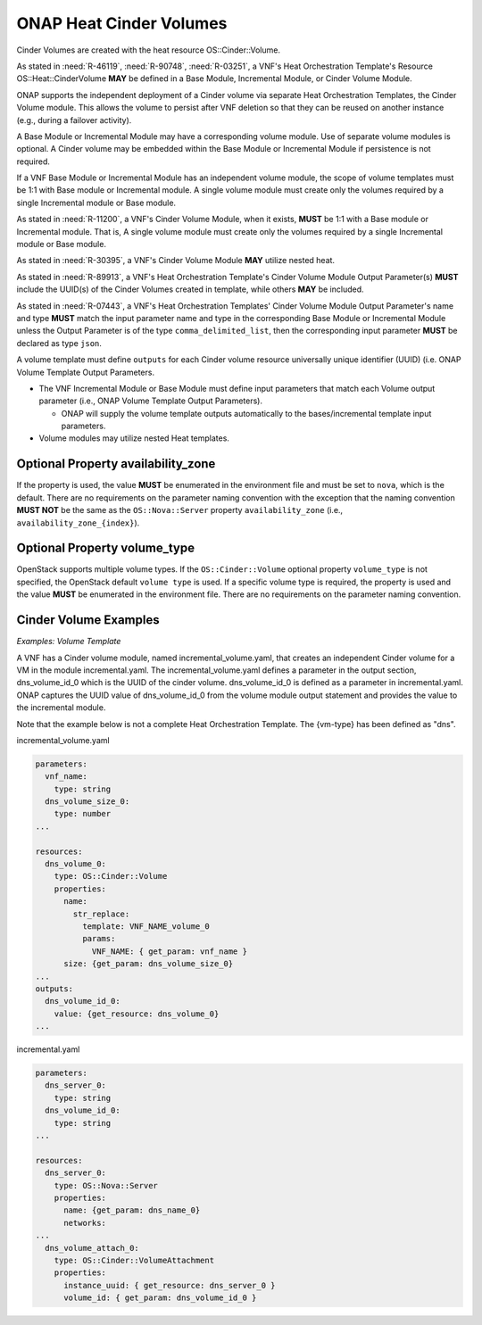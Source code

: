 .. Licensed under a Creative Commons Attribution 4.0 International License.
.. http://creativecommons.org/licenses/by/4.0
.. Copyright 2017 AT&T Intellectual Property.  All rights reserved.

.. _ONAP Heat Cinder Volumes:

ONAP Heat Cinder Volumes
----------------------------

Cinder Volumes are created with the heat resource OS::Cinder::Volume.

As stated in :need:`R-46119`, :need:`R-90748`, :need:`R-03251`, a
VNF's Heat Orchestration Template's Resource OS::Heat::CinderVolume
**MAY** be defined in a Base Module, Incremental Module, or Cinder
Volume Module.

ONAP supports the independent deployment of a Cinder volume via separate
Heat Orchestration Templates, the Cinder Volume module. This allows the
volume to persist after VNF deletion so that they can be reused on
another instance (e.g., during a failover activity).

A Base Module or Incremental Module may have a corresponding volume
module. Use of separate volume modules is optional. A Cinder volume may
be embedded within the Base Module or Incremental Module if persistence
is not required.

If a VNF Base Module or Incremental Module has an independent volume
module, the scope of volume templates must be 1:1 with Base module or
Incremental module. A single volume module must create only the volumes
required by a single Incremental module or Base module.

As stated in :need:`R-11200`, a VNF's Cinder Volume Module, when it exists,
**MUST** be 1:1 with a Base module or Incremental module.  That is,
A single volume module must create only the volumes required by a
single Incremental module or Base module.

As stated in :need:`R-30395`, a VNF's Cinder Volume Module **MAY** utilize
nested heat.

As stated in :need:`R-89913`, a VNF's Heat Orchestration Template's Cinder
Volume Module Output Parameter(s) **MUST** include the
UUID(s) of the Cinder Volumes created in template,
while others **MAY** be included.

As stated in :need:`R-07443`, a VNF's Heat Orchestration Templates' Cinder
Volume Module Output Parameter's name and type **MUST** match the input
parameter name and type in the corresponding Base Module or Incremental
Module unless the Output Parameter is of the type ``comma_delimited_list``,
then the corresponding input parameter **MUST** be declared as type ``json``.

A volume template must define ``outputs`` for each Cinder volume resource
universally unique identifier (UUID) (i.e. ONAP Volume Template Output
Parameters.

-  The VNF Incremental Module or Base Module must define input
   parameters that match each Volume output parameter (i.e., ONAP Volume
   Template Output Parameters).

   -  ONAP will supply the volume template outputs automatically to the
      bases/incremental template input parameters.

-  Volume modules may utilize nested Heat templates.

.. req::
    :id: R-270358
    :target: VNF
    :keyword: MUST
    :validation_mode: static
    :introduced: casablanca

    A VNF's Heat Orchestration Template's Cinder Volume Template **MUST**
    contain either

    * An ``OS::Cinder::Volume`` resource
    * An ``OS::Heat::ResourceGroup`` resource that references a Nested YAML
      file that contains an ``OS::Cinder::Volume`` resource
    * A resource that defines the property ``type`` as a Nested YAML file
      (i.e., static nesting) and the Nested YAML contains
      an ``OS::Cinder::Volume`` resource

Optional Property availability_zone
^^^^^^^^^^^^^^^^^^^^^^^^^^^^^^^^^^^^^

.. req::
    :id: R-25190
    :target: VNF
    :keyword: SHOULD NOT
    :updated: casablanca

    A VNF's Heat Orchestration Template's Resource ``OS::Cinder::Volume``
    **SHOULD NOT** declare the property ``availability_zone``.

If the property is used, the value **MUST**
be enumerated in the environment file and must be set to ``nova``, which
is the default. There are no requirements on the parameter naming
convention with the exception that the naming convention **MUST NOT** be the
same as the ``OS::Nova::Server`` property ``availability_zone`` (i.e.,
``availability_zone_{index}``).

Optional Property volume_type
^^^^^^^^^^^^^^^^^^^^^^^^^^^^^^^^^^^^^

OpenStack supports multiple volume types. If the ``OS::Cinder::Volume``
optional property ``volume_type`` is not specified, the OpenStack default
``volume type`` is used. If a specific volume type is required, the property
is used and the value **MUST** be enumerated in the environment file. There
are no requirements on the parameter naming convention.

Cinder Volume Examples
^^^^^^^^^^^^^^^^^^^^^^^^^^^^^^^^^^^^^

*Examples: Volume Template*

A VNF has a Cinder volume module, named incremental_volume.yaml,
that creates an independent Cinder volume for a VM in the module
incremental.yaml. The incremental_volume.yaml defines a parameter in
the output section, dns_volume_id_0 which is the UUID of the cinder volume.
dns_volume_id_0 is defined as a parameter in incremental.yaml.
ONAP captures the UUID value of dns_volume_id_0 from the volume module
output statement and provides the value to the incremental module.

Note that the example below is not a complete Heat Orchestration
Template. The {vm-type} has been defined as "dns".

incremental_volume.yaml

.. code-block:: yaml

  parameters:
    vnf_name:
      type: string
    dns_volume_size_0:
      type: number
  ...

  resources:
    dns_volume_0:
      type: OS::Cinder::Volume
      properties:
        name:
          str_replace:
            template: VNF_NAME_volume_0
            params:
              VNF_NAME: { get_param: vnf_name }
        size: {get_param: dns_volume_size_0}
  ...
  outputs:
    dns_volume_id_0:
      value: {get_resource: dns_volume_0}
  ...

incremental.yaml

.. code-block:: yaml

  parameters:
    dns_server_0:
      type: string
    dns_volume_id_0:
      type: string
  ...

  resources:
    dns_server_0:
      type: OS::Nova::Server
      properties:
        name: {get_param: dns_name_0}
        networks:
  ...
    dns_volume_attach_0:
      type: OS::Cinder::VolumeAttachment
      properties:
        instance_uuid: { get_resource: dns_server_0 }
        volume_id: { get_param: dns_volume_id_0 }
